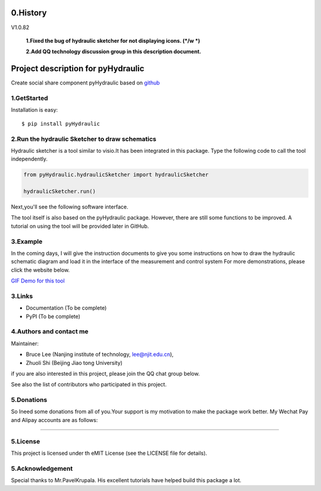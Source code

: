 ====================================================================
0.History
====================================================================

V1.0.82

 **1.Fixed the bug of hydraulic sketcher for not displaying icons. (*/w *)**

 **2.Add QQ technology discussion group in this description document.**
     
====================================================================
Project description for pyHydraulic
====================================================================

Create social share component pyHydraulic based on `github <https://github.com/nanjing-institute-of-technology/pyHydraulic>`_

*************
1.GetStarted
*************

Installation is easy::

 $ pip install pyHydraulic

****************************************************
2.Run the hydraulic Sketcher to draw schematics
****************************************************

Hydraulic sketcher is a tool similar to visio.It has been integrated
in this package. Type the following code to call the tool independently.

.. code-block:: python

    from pyHydraulic.hydraulicSketcher import hydraulicSketcher

    hydraulicSketcher.run()

Next,you'll see the following software interface.

.. image :: https://note.youdao.com/yws/public/resource/2d6ebb7e4e1aa8e32796b5917b780a8d/xmlnote/0EA04601A1BB4181A58FBAA9489DF7F1/41067

The tool itself is also based on the pyHydraulic package. However, there are still some functions to be improved. A tutorial on using the tool will be provided later in GitHub.

*************
3.Example
*************

In the coming days, I will give the instruction documents to give you some instructions on how to draw
the hydraulic schematic diagram and load it in the interface of the measurement and
control system For more demonstrations, please click the website below.

`GIF Demo for this tool <https://note.youdao.com/ynoteshare1/index.html?id=2d6ebb7e4e1aa8e32796b5917b780a8d&type=note>`_

*************
3.Links
*************

* Documentation (To be complete)

* PyPI (To be complete)

**************************
4.Authors and contact me
**************************

Maintainer:

* Bruce Lee (Nanjing institute of technology, lee@njit.edu.cn),

* Zhuoli Shi (Beijing Jiao tong University)

if you are also interested in this project, please join the QQ chat group below.

.. image :: https://note.youdao.com/yws/public/resource/2d6ebb7e4e1aa8e32796b5917b780a8d/xmlnote/95712EA9666C4130B2A60D730DE8F606/41086


See also the list of contributors who participated in this project.

*************
5.Donations
*************

So Ineed some donations from all of you.Your support is my motivation to make the package work better. My Wechat Pay and Alipay accounts are as follows:

.. image :: https://note.youdao.com/yws/public/resource/2d6ebb7e4e1aa8e32796b5917b780a8d/xmlnote/78CB33E8EC054B3C8548DDBD73C793CC/41081

-------------------------------------------------------------------------------

.. image :: https://note.youdao.com/yws/public/resource/2d6ebb7e4e1aa8e32796b5917b780a8d/xmlnote/FAE9FCE824FB443CA6198ABC4FB655A5/41083

*************
5.License
*************

This project is licensed under th eMIT License (see the LICENSE file for details).


*************************
5.Acknowledgement
*************************

Special thanks to Mr.PavelKrupala. His excellent tutorials have helped build this package a lot.